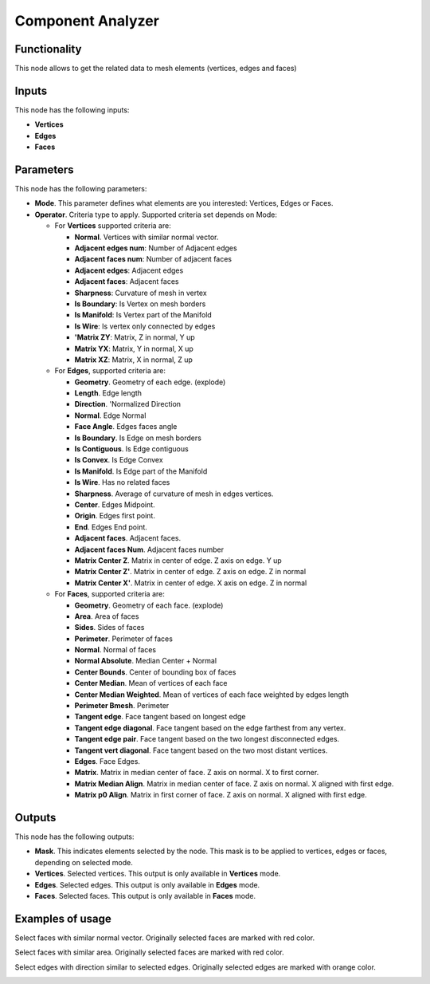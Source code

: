 Component Analyzer
=================

Functionality
-------------

This node allows to get the related data to mesh elements (vertices, edges and faces)

Inputs
------

This node has the following inputs:

- **Vertices**
- **Edges**
- **Faces**

Parameters
----------

This node has the following parameters:

- **Mode**. This parameter defines what elements are you interested: Vertices, Edges or Faces.
- **Operator**. Criteria type to apply. Supported criteria set depends on Mode:

  * For **Vertices** supported criteria are:

    * **Normal**. Vertices with similar normal vector.
    * **Adjacent edges num**: Number of Adjacent edges
    * **Adjacent faces num**: Number of adjacent faces
    * **Adjacent edges**: Adjacent edges
    * **Adjacent faces**: Adjacent faces
    * **Sharpness**: Curvature of mesh in vertex
    * **Is Boundary**: Is Vertex on mesh borders
    * **Is Manifold**: Is Vertex part of the Manifold
    * **Is Wire**: Is vertex only connected by edges
    * **'Matrix ZY**: Matrix, Z in normal, Y up
    * **Matrix YX**: Matrix, Y in normal, X up
    * **Matrix XZ**: Matrix, X in normal, Z up

  * For **Edges**, supported criteria are:

    * **Geometry**. Geometry of each edge. (explode)
    * **Length**. Edge length
    * **Direction**.  'Normalized Direction
    * **Normal**. Edge Normal
    * **Face Angle**. Edges faces angle
    * **Is Boundary**.  Is Edge on mesh borders
    * **Is Contiguous**. Is Edge contiguous
    * **Is Convex**. Is Edge Convex
    * **Is Manifold**. Is Edge part of the Manifold
    * **Is Wire**. Has no related faces
    * **Sharpness**. Average of curvature of mesh in edges vertices.
    * **Center**. Edges Midpoint.
    * **Origin**. Edges first point.
    * **End**. Edges End point.
    * **Adjacent faces**. Adjacent faces.
    * **Adjacent faces Num**. Adjacent faces number
    * **Matrix Center Z**. Matrix in center of edge. Z axis on edge. Y up
    * **Matrix Center Z'**. Matrix in center of edge. Z axis on edge. Z in normal
    * **Matrix Center X'**. Matrix in center of edge. X axis on edge. Z in normal

  * For **Faces**, supported criteria are:

    * **Geometry**. Geometry of each face. (explode)
    * **Area**. Area of faces
    * **Sides**. Sides of faces
    * **Perimeter**. Perimeter of faces
    * **Normal**. Normal of faces
    * **Normal Absolute**. Median Center + Normal
    * **Center Bounds**. Center of bounding box of faces
    * **Center Median**. Mean of vertices of each face
    * **Center Median Weighted**. Mean of vertices of each face weighted by edges length
    * **Perimeter Bmesh**. Perimeter
    * **Tangent edge**. Face tangent based on longest edge
    * **Tangent edge diagonal**. Face tangent based on the edge farthest from any vertex.
    * **Tangent edge pair**. Face tangent based on the two longest disconnected edges.
    * **Tangent vert diagonal**. Face tangent based on the two most distant vertices.
    * **Edges**. Face Edges.
    * **Matrix**. Matrix in median center of face. Z axis on normal. X to first corner.
    * **Matrix Median Align**. Matrix in median center of face. Z axis on normal. X aligned with first edge.
    * **Matrix p0 Align**. Matrix in first corner of face. Z axis on normal. X aligned with first edge.

Outputs
-------

This node has the following outputs:

- **Mask**. This indicates elements selected by the node. This mask is to be applied to vertices, edges or faces, depending on selected mode.
- **Vertices**. Selected vertices. This output is only available in **Vertices** mode.
- **Edges**. Selected edges. This output is only available in **Edges** mode.
- **Faces**. Selected faces. This output is only available in **Faces** mode.

Examples of usage
-----------------

Select faces with similar normal vector. Originally selected faces are marked with red color.

.. image:: https://cloud.githubusercontent.com/assets/284644/25073036/6cabd4da-22ff-11e7-9880-143d8af4b8c9.png

Select faces with similar area. Originally selected faces are marked with red color.

.. image:: https://cloud.githubusercontent.com/assets/284644/25073037/6ce11f50-22ff-11e7-8744-f5aefb616f23.png

Select edges with direction similar to selected edges. Originally selected edges are marked with orange color.

.. image:: https://cloud.githubusercontent.com/assets/284644/25073037/6ce11f50-22ff-11e7-8744-f5aefb616f23.png
